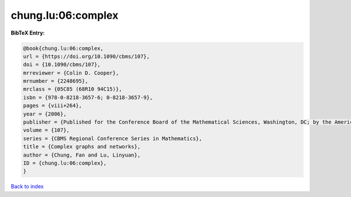 chung.lu:06:complex
===================

.. :cite:t:`chung.lu:06:complex`

.. bibliography:: ../../All.bib

**BibTeX Entry:**

.. code-block:: bibtex

   @book{chung.lu:06:complex,
   url = {https://doi.org/10.1090/cbms/107},
   doi = {10.1090/cbms/107},
   mrreviewer = {Colin D. Cooper},
   mrnumber = {2248695},
   mrclass = {05C85 (68R10 94C15)},
   isbn = {978-0-8218-3657-6; 0-8218-3657-9},
   pages = {viii+264},
   year = {2006},
   publisher = {Published for the Conference Board of the Mathematical Sciences, Washington, DC; by the American Mathematical Society, Providence, RI},
   volume = {107},
   series = {CBMS Regional Conference Series in Mathematics},
   title = {Complex graphs and networks},
   author = {Chung, Fan and Lu, Linyuan},
   ID = {chung.lu:06:complex},
   }

`Back to index <../index>`_
